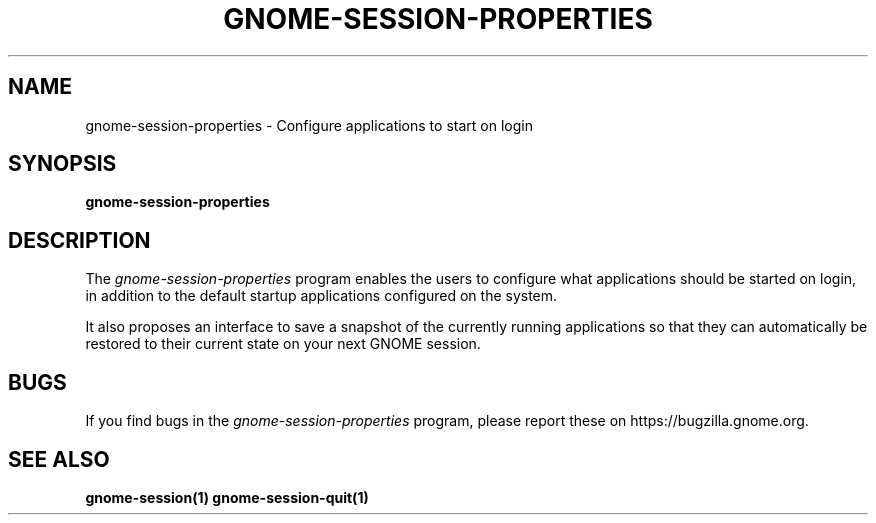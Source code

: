 .\"
.\" gnome-session-properties manual page.
.\" (C) 2009-2010 Vincent Untz (vuntz@gnome.org)
.\"
.TH GNOME-SESSION-PROPERTIES 1 "GNOME"
.SH NAME
gnome-session-properties \- Configure applications to start on login
.SH SYNOPSIS
.B gnome-session-properties
.SH DESCRIPTION
.PP
The \fIgnome-session-properties\fP program enables the users to
configure what applications should be started on login, in addition to
the default startup applications configured on the system.
.PP
It also proposes an interface to save a snapshot of the currently
running applications so that they can automatically be restored to
their current state on your next GNOME session.
.SH BUGS
If you find bugs in the \fIgnome-session-properties\fP program, please report
these on https://bugzilla.gnome.org.
.SH SEE ALSO
.BR gnome-session(1)
.BR gnome-session-quit(1)
